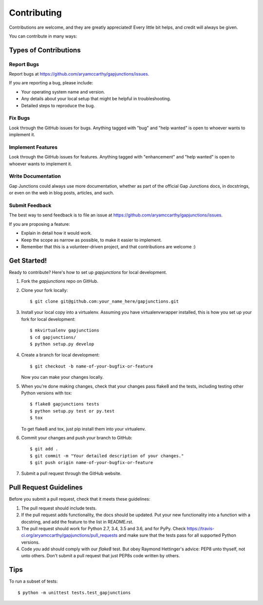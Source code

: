 .. highlight:: shell

============
Contributing
============

Contributions are welcome, and they are greatly appreciated! Every
little bit helps, and credit will always be given.

You can contribute in many ways:

Types of Contributions
----------------------

Report Bugs
~~~~~~~~~~~

Report bugs at https://github.com/aryamccarthy/gapjunctions/issues.

If you are reporting a bug, please include:

* Your operating system name and version.
* Any details about your local setup that might be helpful in troubleshooting.
* Detailed steps to reproduce the bug.

Fix Bugs
~~~~~~~~

Look through the GitHub issues for bugs. Anything tagged with "bug"
and "help wanted" is open to whoever wants to implement it.

Implement Features
~~~~~~~~~~~~~~~~~~

Look through the GitHub issues for features. Anything tagged with "enhancement"
and "help wanted" is open to whoever wants to implement it.

Write Documentation
~~~~~~~~~~~~~~~~~~~

Gap Junctions could always use more documentation, whether as part of the
official Gap Junctions docs, in docstrings, or even on the web in blog posts,
articles, and such.

Submit Feedback
~~~~~~~~~~~~~~~

The best way to send feedback is to file an issue at https://github.com/aryamccarthy/gapjunctions/issues.

If you are proposing a feature:

* Explain in detail how it would work.
* Keep the scope as narrow as possible, to make it easier to implement.
* Remember that this is a volunteer-driven project, and that contributions
  are welcome :)

Get Started!
------------

Ready to contribute? Here's how to set up `gapjunctions` for local development.

1. Fork the `gapjunctions` repo on GitHub.
2. Clone your fork locally::

    $ git clone git@github.com:your_name_here/gapjunctions.git

3. Install your local copy into a virtualenv. Assuming you have virtualenvwrapper installed, this is how you set up your fork for local development::

    $ mkvirtualenv gapjunctions
    $ cd gapjunctions/
    $ python setup.py develop

4. Create a branch for local development::

    $ git checkout -b name-of-your-bugfix-or-feature

   Now you can make your changes locally.

5. When you're done making changes, check that your changes pass flake8 and the tests, including testing other Python versions with tox::

    $ flake8 gapjunctions tests
    $ python setup.py test or py.test
    $ tox

   To get flake8 and tox, just pip install them into your virtualenv.

6. Commit your changes and push your branch to GitHub::

    $ git add .
    $ git commit -m "Your detailed description of your changes."
    $ git push origin name-of-your-bugfix-or-feature

7. Submit a pull request through the GitHub website.

Pull Request Guidelines
-----------------------

Before you submit a pull request, check that it meets these guidelines:

1. The pull request should include tests.
2. If the pull request adds functionality, the docs should be updated. Put
   your new functionality into a function with a docstring, and add the
   feature to the list in README.rst.
3. The pull request should work for Python 2.7, 3.4, 3.5 and 3.6, and for PyPy. Check
   https://travis-ci.org/aryamccarthy/gapjunctions/pull_requests
   and make sure that the tests pass for all supported Python versions.
4. Code *you* add should comply with our `flake8` test. But obey
   Raymond Hettinger's advice: PEP8 unto thyself, not unto others. Don't
   submit a pull request that just PEP8s code written by others.

Tips
----

To run a subset of tests::


    $ python -m unittest tests.test_gapjunctions
